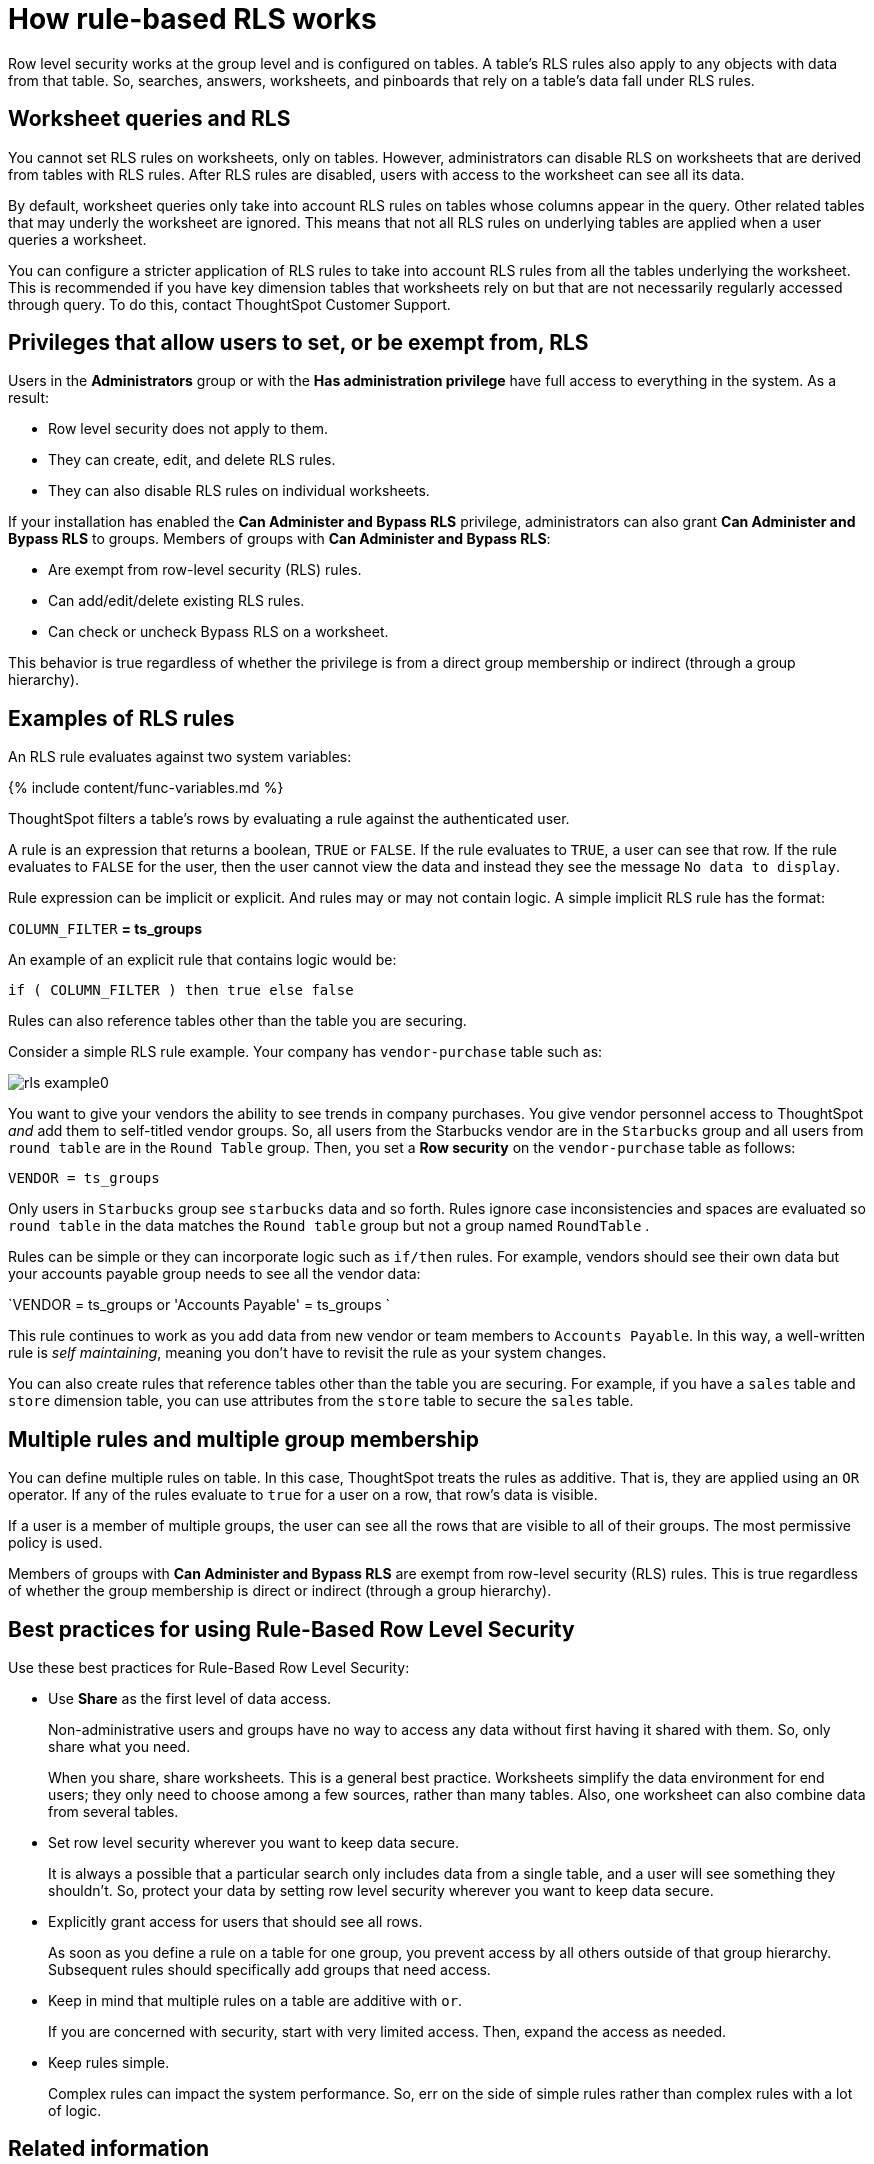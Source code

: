 = How rule-based RLS works
:last_updated: tbd
:summary: "Use rule-based RLS to restrict a group's access to data. Users see only accessible row data."
:sidebar: mydoc_sidebar
:permalink: /:collection/:path.html --

Row level security works at the group level and is configured on tables.
A table's RLS rules also apply to any objects with data from that table.
So, searches, answers, worksheets, and pinboards that rely on a table's data fall under RLS rules.

== Worksheet queries and RLS

You cannot set RLS rules on worksheets, only on tables.
However, administrators can disable RLS on worksheets that are derived from tables with RLS rules.
After RLS rules are disabled, users with access to the worksheet can see all its data.

By default, worksheet queries only take into account RLS rules on tables whose columns appear in the query.
Other related tables that may underly the worksheet are ignored.
This means that not all RLS rules on underlying tables are applied when a user queries a worksheet.

You can configure a stricter application of RLS rules to take into account RLS rules from all the tables underlying the worksheet.
This is recommended if you have key dimension tables that worksheets rely on but that are not necessarily regularly accessed through query.
To do this, contact ThoughtSpot Customer Support.

== Privileges that allow users to set, or be exempt from, RLS

Users in the *Administrators* group or with the *Has administration privilege* have full access to everything in the system.
As a result:

* Row level security does not apply to them.
* They can create, edit, and delete RLS rules.
* They can also disable RLS rules on individual worksheets.

If your installation has enabled the *Can Administer and Bypass RLS* privilege, administrators can also grant *Can Administer and Bypass RLS* to groups.
Members of groups with *Can Administer and Bypass RLS*:

* Are exempt from row-level security (RLS) rules.
* Can add/edit/delete existing RLS rules.
* Can check or uncheck Bypass RLS on a worksheet.

This behavior is true regardless of whether the privilege is from a direct group membership or indirect (through a group hierarchy).

== Examples of RLS rules

An RLS rule evaluates against two system variables:

{% include content/func-variables.md %}

ThoughtSpot filters a table's rows by evaluating a rule against the authenticated user.

A rule is an expression that returns a boolean, `TRUE` or `FALSE`.
If the rule evaluates to `TRUE`, a user can see that row.
If the rule evaluates to `FALSE` for the user, then the user cannot view the data and instead they see the message `No data to display`.

Rule expression can be implicit or explicit.
And rules may or may not contain logic.
A simple implicit RLS rule has the format:

`COLUMN_FILTER` *= ts_groups*

An example of an explicit rule that contains logic would be:

`if ( COLUMN_FILTER ) then true else false`

Rules can also reference tables other than the table you are securing.

Consider a simple RLS rule example.
Your company has `vendor-purchase` table such as:

image::{{ site.baseurl }}/images/rls-example0.png[]

You want to give your vendors the ability to see trends in company purchases.
You give vendor personnel access to ThoughtSpot _and_ add them to self-titled vendor groups.
So, all users from the Starbucks vendor are in the `Starbucks` group and all users from `round table` are in the `Round Table` group.
Then, you set a *Row security* on the `vendor-purchase` table as follows:

`VENDOR = ts_groups`

Only users in `Starbucks` group see `starbucks` data and so forth.
Rules ignore case inconsistencies and spaces are evaluated so `round table` in the data matches the `Round table` group but not a group named `RoundTable` .

Rules can be simple or they can incorporate logic such as `if/then` rules.
For example, vendors should see their own data but your accounts payable group needs to see all the vendor data:

`VENDOR = ts_groups or 'Accounts Payable' = ts_groups `

This rule continues to work as you add data from new vendor or team members to `Accounts Payable`.
In this way, a well-written rule is _self maintaining_, meaning you don't have to revisit the rule as your system changes.

You can also create rules that reference tables other than the table you are securing.
For example, if you have a `sales` table and `store` dimension table, you can use attributes from the `store` table to secure the `sales` table.

== Multiple rules and multiple group membership

You can define multiple rules on table.
In this case, ThoughtSpot treats the rules as additive.
That is, they are applied using an `OR` operator.
If any of the rules evaluate to `true` for a user on a row, that row's data is visible.

If a user is a member of multiple groups, the user can see all the rows that are visible to all of their groups.
The most permissive policy is used.

Members of groups with *Can Administer and Bypass RLS* are exempt from row-level security (RLS) rules.
This is true regardless of whether the group membership is direct or indirect (through a group hierarchy).

== Best practices for using Rule-Based Row Level Security

Use these best practices for Rule-Based Row Level Security:

* Use *Share* as the first level of data access.
+
Non-administrative users and groups have no way to access any data without first having it shared with them.
So, only share what you need.
+
When you share, share worksheets.
This is a general best practice.
Worksheets simplify the data environment for end users;
they only need to choose among a few sources, rather than many tables.
Also, one worksheet can also  combine data from several tables.

* Set row level security wherever you want to keep data secure.
+
It is always a possible that a particular search only includes data from a  single table, and a user will see something they shouldn't.
So, protect your  data by setting row level security wherever you want to keep data secure.

* Explicitly grant access for users that should see all rows.
+
As soon as you define a rule on a table for one group, you prevent access by   all others outside of that group hierarchy.
Subsequent rules should   specifically add groups that need access.

* Keep in mind that multiple rules on a table are additive with `or`.
+
If you are concerned with security, start with very limited access.
Then, expand the access as needed.

* Keep rules simple.
+
Complex rules can impact the system performance.
So, err on the side of simple rules rather than complex rules with a lot of logic.

== Related information

* To learn the procedure you follow for setting a rule, xref:/admin/data-security/set-rls.adoc[Set RLS rules]
* For a list of operators and functions you can use to build RLS rules see xref:/reference/rls-rule-builder-reference.adoc[Row level security rules reference].
* For information on bypassing rules on a worksheet, see xref:{{ site.baseurl}}/admin/worksheets/change-inclusion-rule.adoc[Change inclusion, join, or RLS for a worksheet].
